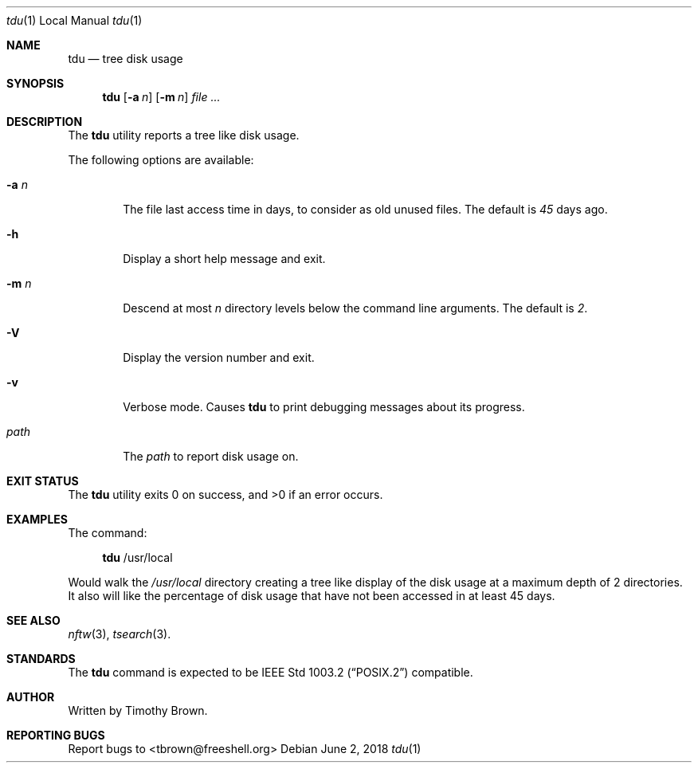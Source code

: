 .\"-
.\"
.\" BSD 3-Clause License
.\"
.\" Copyright (c) 2018, Timothy Brown
.\" All rights reserved.
.\"
.\" Redistribution and use in source and binary forms, with or without
.\" modification, are permitted provided that the following conditions are met:
.\"
.\" * Redistributions of source code must retain the above copyright notice, this
.\"   list of conditions and the following disclaimer.
.\"
.\" * Redistributions in binary form must reproduce the above copyright notice,
.\"   this list of conditions and the following disclaimer in the documentation
.\"   and/or other materials provided with the distribution.
.\"
.\" * Neither the name of the copyright holder nor the names of its
.\"   contributors may be used to endorse or promote products derived from
.\"   this software without specific prior written permission.
.\"
.\" THIS SOFTWARE IS PROVIDED BY THE COPYRIGHT HOLDERS AND CONTRIBUTORS "AS IS"
.\" AND ANY EXPRESS OR IMPLIED WARRANTIES, INCLUDING, BUT NOT LIMITED TO, THE
.\" IMPLIED WARRANTIES OF MERCHANTABILITY AND FITNESS FOR A PARTICULAR PURPOSE ARE
.\" DISCLAIMED. IN NO EVENT SHALL THE COPYRIGHT HOLDER OR CONTRIBUTORS BE LIABLE
.\" FOR ANY DIRECT, INDIRECT, INCIDENTAL, SPECIAL, EXEMPLARY, OR CONSEQUENTIAL
.\" DAMAGES (INCLUDING, BUT NOT LIMITED TO, PROCUREMENT OF SUBSTITUTE GOODS OR
.\" SERVICES; LOSS OF USE, DATA, OR PROFITS; OR BUSINESS INTERRUPTION) HOWEVER
.\" CAUSED AND ON ANY THEORY OF LIABILITY, WHETHER IN CONTRACT, STRICT LIABILITY,
.\" OR TORT (INCLUDING NEGLIGENCE OR OTHERWISE) ARISING IN ANY WAY OUT OF THE USE
.\" OF THIS SOFTWARE, EVEN IF ADVISED OF THE POSSIBILITY OF SUCH DAMAGE.
.\"
.Dd June 2, 2018
.Dt tdu 1 LOCAL
.Os
.Sh NAME
.Nm tdu
.Nd tree disk usage
.Sh SYNOPSIS
.Nm
.Op Fl a Ar n
.Op Fl m Ar n
.Ar
.Sh DESCRIPTION
The
.Nm
utility reports a tree like disk usage.
.Pp
The following options are available:
.Bl -tag -width flag
.It Fl a Ar n
The file last access time in days, to consider as old unused files.
The default is
.Ar 45
days ago.
.It Fl h
Display a short help message and exit.
.It Fl m Ar n
Descend at most
.Ar n
directory levels below the command line arguments.
The default is
.Ar 2 .
.It Fl V
Display the version number and exit.
.It Fl v
Verbose mode. Causes
.Nm
to print debugging messages about its progress.
.It Ar path
The
.Ar path
to report disk usage on.
.El
.Sh EXIT STATUS
.Ex -std
.\" For sections 1, 6, and 8 only.
.Sh EXAMPLES
The command:
.Bd -ragged -offset XXXX
.Nm
/usr/local
.Ed
.Pp
Would walk the
.Ar /usr/local
directory creating a tree like display
of the disk usage at a maximum depth of 2 directories. It also
will like the percentage of disk usage that have not been accessed
in at least 45 days.
.\" .Sh DIAGNOSTICS
.\" For sections 1, 4, 6, 7, 8, and 9 printf/stderr messages only.
.\" .Sh ERRORS
.\" For sections 2, 3, 4, and 9 errno settings only.
.Sh SEE ALSO
.Xr nftw 3 ,
.Xr tsearch 3 .
.Sh STANDARDS
The
.Nm
command is expected to be
.St -p1003.2
compatible.
.Sh AUTHOR
Written by Timothy Brown.
.Sh REPORTING BUGS
Report bugs to <tbrown@freeshell.org>
